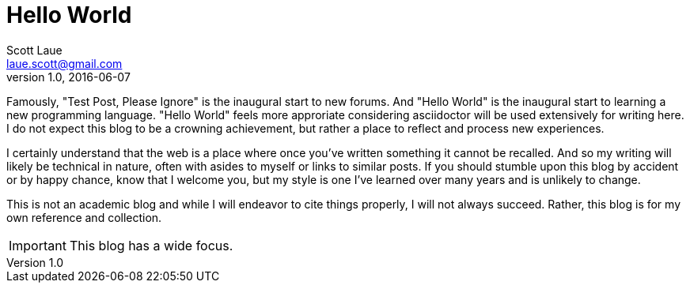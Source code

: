 = Hello World
Scott Laue <laue.scott@gmail.com>
V1.0, 2016-06-07

:hp-tags: technical, personal


Famously, "Test Post, Please Ignore" is the inaugural start to new forums. And "Hello World" is the inaugural start to learning a new programming language. "Hello World" feels more approriate considering asciidoctor will be used extensively for writing here. I do not expect this blog to be a crowning achievement, but rather a place to reflect and process new experiences. +

I certainly understand that the web is a place where once you've written something it cannot be recalled. And so my writing will likely be technical in nature, often with asides to myself or links to similar posts. If you should stumble upon this blog by accident or by happy chance, know that I welcome you, but my style is one I've learned over many years and is unlikely to change.

This is not an academic blog and while I will endeavor to cite things properly, I will not always succeed. Rather, this blog is for my own reference and collection.


IMPORTANT: This blog has a wide focus.


